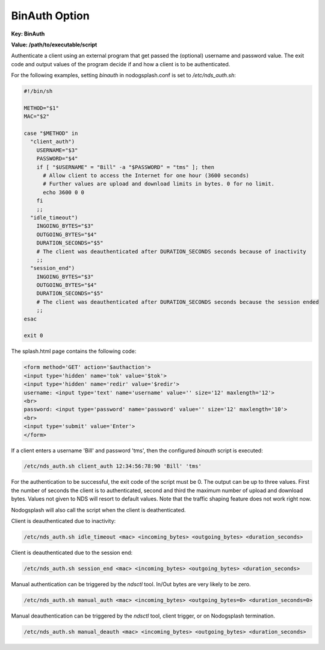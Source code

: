 BinAuth Option
=================

**Key: BinAuth**

**Value: /path/to/executable/script**

Authenticate a client using an external program that get passed the (optional) username and password value.
The exit code and output values of the program decide if and how a client is to be authenticated.

For the following examples, setting `binauth` in nodogsplash.conf is set to `/etc/nds_auth.sh`:

.. code-block:: sh

    #!/bin/sh

    METHOD="$1"
    MAC="$2"

    case "$METHOD" in
      "client_auth")
        USERNAME="$3"
        PASSWORD="$4"
        if [ "$USERNAME" = "Bill" -a "$PASSWORD" = "tms" ]; then
          # Allow client to access the Internet for one hour (3600 seconds)
          # Further values are upload and download limits in bytes. 0 for no limit.
          echo 3600 0 0
        fi
        ;;
      "idle_timeout")
        INGOING_BYTES="$3"
        OUTGOING_BYTES="$4"
        DURATION_SECONDS="$5"
        # The client was deauthenticated after DURATION_SECONDS seconds because of inactivity
        ;;
      "session_end")
        INGOING_BYTES="$3"
        OUTGOING_BYTES="$4"
        DURATION_SECONDS="$5"
        # The client was deauthenticated after DURATION_SECONDS seconds because the session ended
        ;;
    esac

    exit 0


The splash.html page contains the following code:

.. code-block:: html

    <form method='GET' action='$authaction'>
    <input type='hidden' name='tok' value='$tok'>
    <input type='hidden' name='redir' value='$redir'>
    username: <input type='text' name='username' value='' size='12' maxlength='12'>
    <br>
    password: <input type='password' name='password' value='' size='12' maxlength='10'>
    <br>
    <input type='submit' value='Enter'>
    </form>

If a client enters a username 'Bill' and password 'tms', then the configured `binauth` script is executed:

.. code::

   /etc/nds_auth.sh client_auth 12:34:56:78:90 'Bill' 'tms'

For the authentication to be successful, the exit code of the script must be 0. The output can be up to three values. First the number of seconds the client is to authenticated, second and third the maximum number of upload and download bytes. Values not given to NDS will resort to default values. Note that the traffic shaping feature does not work right now.

Nodogsplash will also call the script when the client is deathenticated.

Client is deauthenticated due to inactivity:

.. code::

   /etc/nds_auth.sh idle_timeout <mac> <incoming_bytes> <outgoing_bytes> <duration_seconds>

Client is deauthenticated due to the session end:

.. code::

   /etc/nds_auth.sh session_end <mac> <incoming_bytes> <outgoing_bytes> <duration_seconds>

Manual authentication can be triggered by the `ndsctl` tool. In/Out bytes are very likely to be zero.

.. code::

   /etc/nds_auth.sh manual_auth <mac> <incoming_bytes> <outgoing_bytes=0> <duration_seconds=0>

Manual deauthentication can be triggered by the `ndsctl` tool, client trigger, or on Nodogsplash termination.

.. code::

   /etc/nds_auth.sh manual_deauth <mac> <incoming_bytes> <outgoing_bytes> <duration_seconds>
